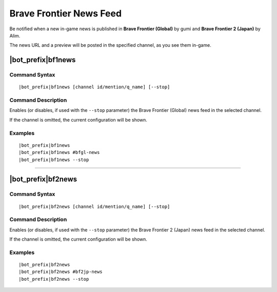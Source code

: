 ************************
Brave Frontier News Feed
************************

Be notified when a new in-game news is published in **Brave Frontier (Global)** by gumi and **Brave Frontier 2 (Japan)** by Alim.

The news URL and a preview will be posted in the specified channel, as you see them in-game.

|bot_prefix|\ bf1news
---------------------

Command Syntax
^^^^^^^^^^^^^^
.. parsed-literal::

    |bot_prefix|\ bf1news [channel id/mention/q_name] [--stop]
    
Command Description
^^^^^^^^^^^^^^^^^^^

Enables (or disables, if used with the ``--stop`` parameter) the Brave Frontier (Global) news feed in the selected channel.

If the channel is omitted, the current configuration will be shown.

Examples
^^^^^^^^
.. parsed-literal::
    
    |bot_prefix|\ bf1news
    |bot_prefix|\ bf1news #bfgl-news
    |bot_prefix|\ bf1news --stop
    
....

|bot_prefix|\ bf2news
---------------------

Command Syntax
^^^^^^^^^^^^^^
.. parsed-literal::

    |bot_prefix|\ bf2news [channel id/mention/q_name] [--stop]
    
Command Description
^^^^^^^^^^^^^^^^^^^

Enables (or disables, if used with the ``--stop`` parameter) the Brave Frontier 2 (Japan) news feed in the selected channel.

If the channel is omitted, the current configuration will be shown.

Examples
^^^^^^^^
.. parsed-literal::
    
    |bot_prefix|\ bf2news
    |bot_prefix|\ bf2news #bf2jp-news
    |bot_prefix|\ bf2news --stop
